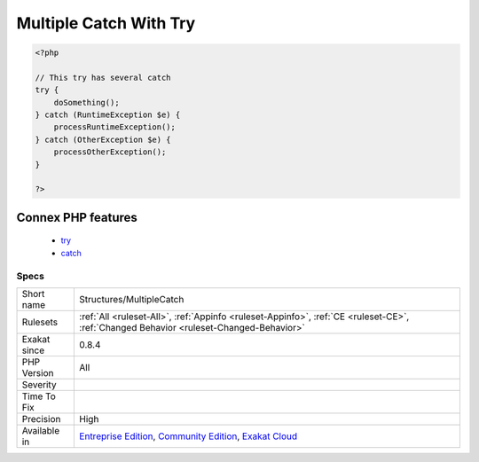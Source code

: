 .. _structures-multiplecatch:

.. _multiple-catch-with-try:

Multiple Catch With Try
+++++++++++++++++++++++

.. meta\:\:
	:description:
		Multiple Catch With Try: This rule reports when a try structure have several catch statements.
	:twitter:card: summary_large_image
	:twitter:site: @exakat
	:twitter:title: Multiple Catch With Try
	:twitter:description: Multiple Catch With Try: This rule reports when a try structure have several catch statements
	:twitter:creator: @exakat
	:twitter:image:src: https://www.exakat.io/wp-content/uploads/2020/06/logo-exakat.png
	:og:image: https://www.exakat.io/wp-content/uploads/2020/06/logo-exakat.png
	:og:title: Multiple Catch With Try
	:og:type: article
	:og:description: This rule reports when a try structure have several catch statements
	:og:url: https://php-tips.readthedocs.io/en/latest/tips/Structures/MultipleCatch.html
	:og:locale: en
  This rule reports when a try structure have several catch statements. Usually, try structures have only one catch, so more catch clauses are worth checking.

.. code-block:: php
   
   <?php
   
   // This try has several catch
   try {
       doSomething();
   } catch (RuntimeException $e) {
       processRuntimeException();
   } catch (OtherException $e) {
       processOtherException();
   }
   
   ?>
Connex PHP features
-------------------

  + `try <https://php-dictionary.readthedocs.io/en/latest/dictionary/try.ini.html>`_
  + `catch <https://php-dictionary.readthedocs.io/en/latest/dictionary/catch.ini.html>`_


Specs
_____

+--------------+-----------------------------------------------------------------------------------------------------------------------------------------------------------------------------------------+
| Short name   | Structures/MultipleCatch                                                                                                                                                                |
+--------------+-----------------------------------------------------------------------------------------------------------------------------------------------------------------------------------------+
| Rulesets     | :ref:`All <ruleset-All>`, :ref:`Appinfo <ruleset-Appinfo>`, :ref:`CE <ruleset-CE>`, :ref:`Changed Behavior <ruleset-Changed-Behavior>`                                                  |
+--------------+-----------------------------------------------------------------------------------------------------------------------------------------------------------------------------------------+
| Exakat since | 0.8.4                                                                                                                                                                                   |
+--------------+-----------------------------------------------------------------------------------------------------------------------------------------------------------------------------------------+
| PHP Version  | All                                                                                                                                                                                     |
+--------------+-----------------------------------------------------------------------------------------------------------------------------------------------------------------------------------------+
| Severity     |                                                                                                                                                                                         |
+--------------+-----------------------------------------------------------------------------------------------------------------------------------------------------------------------------------------+
| Time To Fix  |                                                                                                                                                                                         |
+--------------+-----------------------------------------------------------------------------------------------------------------------------------------------------------------------------------------+
| Precision    | High                                                                                                                                                                                    |
+--------------+-----------------------------------------------------------------------------------------------------------------------------------------------------------------------------------------+
| Available in | `Entreprise Edition <https://www.exakat.io/entreprise-edition>`_, `Community Edition <https://www.exakat.io/community-edition>`_, `Exakat Cloud <https://www.exakat.io/exakat-cloud/>`_ |
+--------------+-----------------------------------------------------------------------------------------------------------------------------------------------------------------------------------------+


